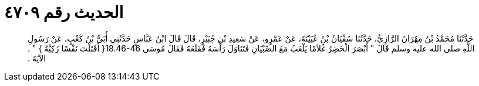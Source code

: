 
= الحديث رقم ٤٧٠٩

[quote.hadith]
حَدَّثَنَا مُحَمَّدُ بْنُ مِهْرَانَ الرَّازِيُّ، حَدَّثَنَا سُفْيَانُ بْنُ عُيَيْنَةَ، عَنْ عَمْرٍو، عَنْ سَعِيدِ بْنِ جُبَيْرٍ، قَالَ قَالَ ابْنُ عَبَّاسٍ حَدَّثَنِي أُبَىُّ بْنُ كَعْبٍ، عَنْ رَسُولِ اللَّهِ صلى الله عليه وسلم قَالَ ‏"‏ أَبْصَرَ الْخَضِرُ غُلاَمًا يَلْعَبُ مَعَ الصِّبْيَانِ فَتَنَاوَلَ رَأْسَهُ فَقَلَعَهُ فَقَالَ مُوسَى ‏18.46-46{‏ أَقَتَلْتَ نَفْسًا زَكِيَّةً ‏}‏ ‏"‏ ‏.‏ الآيَةَ ‏.‏